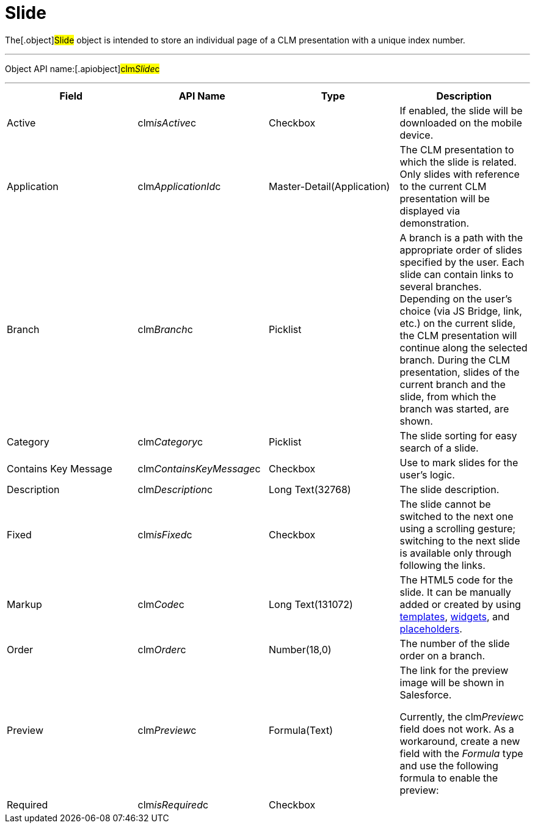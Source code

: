 = Slide

The[.object]#Slide# object is intended to store an individual
page of a CLM presentation with a unique index number.

'''''

Object API name:[.apiobject]#clm__Slide__c#

'''''

[width="100%",cols="25%,25%,25%,25%",]
|===
|*Field* |*API Name* |*Type* |*Description*

|Active |[.apiobject]#clm__isActive__c# |Checkbox |If
enabled, the slide will be downloaded on the mobile device.

|Application |[.apiobject]#clm__ApplicationId__c#
|Master-Detail(Application) |The CLM presentation to which the slide is
related. Only slides with reference to the current CLM presentation will
be displayed via demonstration.

|Branch |[.apiobject]#clm__Branch__c# |Picklist |A
branch is a path with the appropriate order of slides specified by the
user. Each slide can contain links to several branches. Depending on the
user's choice (via JS Bridge, link, etc.) on the current slide, the CLM
presentation will continue along the selected branch. During the CLM
presentation, slides of the current branch and the slide, from which the
branch was started, are shown.

|Category |[.apiobject]#clm__Category__c# |Picklist |The
slide sorting for easy search of a slide.

|Contains Key Message
|[.apiobject]#clm__ContainsKeyMessage__c# |Checkbox |Use
to mark slides for the user's logic.

|Description |[.apiobject]#clm__Description__c# |Long
Text(32768) |The slide description.

|Fixed |[.apiobject]#clm__isFixed__c# |Checkbox |The
slide cannot be switched to the next one using a scrolling gesture;
switching to the next slide is available only through following the
links.

|Markup |[.apiobject]#clm__Code__c# |Long Text(131072)
|The HTML5 code for the slide. It can be manually added or created by
using link:ios/clm-template[templates], link:ios/clm-widget[widgets],
and link:ios/clm-placeholder[placeholders].

|Order |[.apiobject]#clm__Order__c# |Number(18,0) |The
number of the slide order on a branch.

|Preview |[.apiobject]#clm__Preview__c# |Formula(Text)
a|
The link for the preview image will be shown in Salesforce.



Currently, the clm__Preview__c field does not work. As a
workaround, create a new field with the _Formula_ type and use the
following formula to enable the preview:

|Required |[.apiobject]#clm__isRequired__c# |Checkbox
a|
ifdef::andr[]

Not in use.

ifdef::ios[]

The slide cannot be excluded from the
link:ios/clm-customscenario[custom scenario].

ifdef::win[]

The slide label will be highlighted in red color.

|Screenshot |[.apiobject]#clm__Screenshot__c#
|Formula(Text) |The link for the slide screenshot. The screenshot is
stored in Salesforce.

|Share Allowed |[.apiobject]#clm__isShareAlowed__c#
|Checkbox |The slide can be selected and sent by email.

|Slide Animation |[.apiobject]#clm__SlideAnimation__c#
|Picklist |Not in use.

|Slide Name |[.apiobject]#Name# |Text(80) |The slide label.

|Tags |[.apiobject]#clm__Tags__c# |LongTextArea(32768)
|Not in use.

|Template |[.apiobject]#clm__TemplateId__c#
|Lookup(Template) |The template that is used for the slide.
|===
